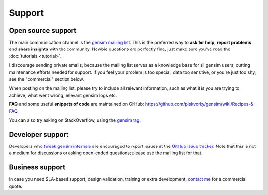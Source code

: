 .. _support:

=============
Support
=============

Open source support
--------------------

The main communication channel is the `gensim mailing list <https://groups.google.com/group/gensim>`_.
This is the preferred way to **ask for help**, **report problems** and **share insights** with the community. Newbie questions are perfectly fine, just make sure you've read the :doc:`tutorials <tutorial>`.

I discourage sending private emails, because the mailing list serves as a knowledge base for all gensim users, cutting maintenance efforts needed for support. If you feel your problem is too special, data too sensitive, or you're just too shy, see the "commercial" section below.

When posting on the mailing list, please try to include all relevant information, such as what it is you are trying to achieve, what went wrong, relevant gensim logs etc.

**FAQ** and some useful **snippets of code** are maintained on GitHub: https://github.com/piskvorky/gensim/wiki/Recipes-&-FAQ.

You can also try asking on StackOverflow, using the `gensim tag <http://stackoverflow.com/questions/tagged/gensim>`_.

Developer support
------------------

Developers who `tweak gensim internals <https://github.com/piskvorky/gensim/wiki/Developer-page>`_ are encouraged to report issues at the `GitHub issue tracker <https://github.com/piskvorky/gensim/issues>`_.
Note that this is not a medium for discussions or asking open-ended questions; please use the mailing list for that.

Business support
------------------

In case you need SLA-based support, design validation, training or extra development, `contact me <http://radimrehurek.com/contact/>`_ for a commercial quote.
